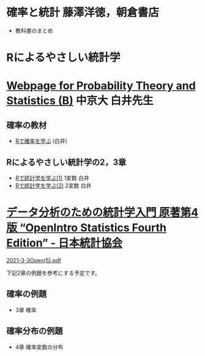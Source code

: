 * 確率と統計 藤澤洋徳，朝倉書店

- 教科書のまとめ

* Rによるやさしい統計学


* [[http://whitewell.sakura.ne.jp/R/][Webpage for Probability Theory and Statistics (B)]] 中京大 白井先生

** 確率の教材  
- [[http://whitewell.sakura.ne.jp/R/Rprobability.html][Rで確率を学ぶ]] (白井)

** Rによるやさしい統計学の2，3章

- [[http://whitewell.sakura.ne.jp/R/Rstatistics-01.html][Rで統計学を学ぶ(1)]] 1変数 白井
- [[http://whitewell.sakura.ne.jp/R/Rstatistics-02.html][Rで統計学を学ぶ(2)]] 2変数 白井

* [[https://www.jstat.or.jp/openstatistics/][データ分析のための統計学入門 原著第4版 “OpenIntro Statistics Fourth Edition” - 日本統計協会]]

  [[http://www.kunitomo-lab.sakura.ne.jp/2021-3-3Open(S).pdf][2021-3-3Open(S).pdf]]

  下記2章の例題を参考にする予定です。

** 確率の例題
  - 3章 確率
    
** 確率分布の例題
  - 4章 確率変数の分布
